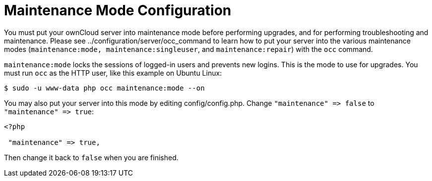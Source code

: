 Maintenance Mode Configuration
==============================

You must put your ownCloud server into maintenance mode before
performing upgrades, and for performing troubleshooting and maintenance.
Please see ../configuration/server/occ_command to learn how to put your
server into the various maintenance modes
(`maintenance:mode, maintenance:singleuser`, and `maintenance:repair`)
with the `occ` command.

`maintenance:mode` locks the sessions of logged-in users and prevents
new logins. This is the mode to use for upgrades. You must run `occ` as
the HTTP user, like this example on Ubuntu Linux:

....
$ sudo -u www-data php occ maintenance:mode --on
....

You may also put your server into this mode by editing
config/config.php. Change `"maintenance" => false` to
`"maintenance" => true`:

....
<?php

 "maintenance" => true,
....

Then change it back to `false` when you are finished.
